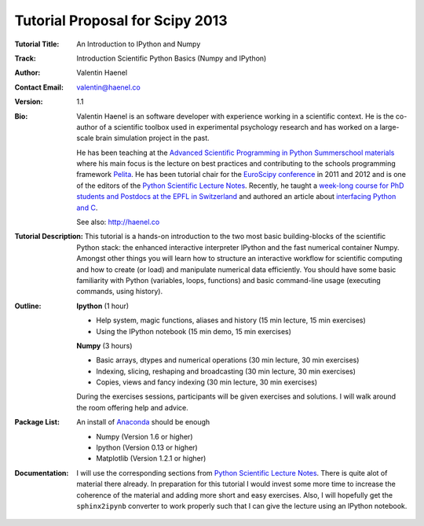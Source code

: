Tutorial Proposal for Scipy 2013
================================

:Tutorial Title: An Introduction to IPython and Numpy
:Track: Introduction Scientific Python Basics (Numpy and IPython)
:Author: Valentin Haenel
:Contact Email: valentin@haenel.co
:Version: 1.1
:Bio: Valentin Haenel is an software developer with experience working in a
      scientific context. He is the co-author of a scientific toolbox used in
      experimental psychology research and has worked on a large-scale brain
      simulation project in the past.

      He has been teaching at the `Advanced Scientific Programming in Python
      Summerschool materials <https://python.g-node.org/wiki/>`_ where his main
      focus is the lecture on best practices and contributing to the schools
      programming framework `Pelita <http://aspp.github.com/pelita/>`_. He has
      been tutorial chair for the `EuroScipy conference
      <https://www.euroscipy.org/>`_ in 2011 and 2012 and is one of the editors
      of the `Python Scientific Lecture Notes
      <http://scipy-lectures.github.com/>`_. Recently, he taught a `week-long
      course for PhD students and Postdocs at the EPFL in Switzerland
      <https://github.com/pcp13>`_ and authored an article about `interfacing
      Python and
      C <http://scipy-lectures.github.com/advanced/interfacing_with_c/interfacing_with_c.html>`_.

      See also: http://haenel.co
:Tutorial Description: This tutorial is a hands-on introduction to the two most
                       basic building-blocks of the scientific Python stack:
                       the enhanced interactive interpreter IPython and the
                       fast numerical container Numpy. Amongst other things you
                       will learn how to structure an interactive workflow for
                       scientific computing and how to create (or load) and
                       manipulate numerical data efficiently. You should have
                       some basic familiarity with Python (variables, loops,
                       functions) and basic command-line usage (executing
                       commands, using history).
:Outline: **Ipython** (1 hour)

          * Help system, magic functions, aliases and history
            (15 min lecture, 15 min exercises)
          * Using the IPython notebook
            (15 min demo, 15 min exercises)

          **Numpy** (3 hours)

          * Basic arrays, dtypes and numerical operations
            (30 min lecture, 30 min exercises)
          * Indexing, slicing, reshaping and broadcasting
            (30 min lecture, 30 min exercises)
          * Copies, views and fancy indexing
            (30 min lecture, 30 min exercises)

          During the exercises sessions, participants will be given exercises
          and solutions. I will walk around the room offering help and advice.

:Package List: An install of `Anaconda <https://store.continuum.io/>`_ should be enough

               * Numpy (Version 1.6 or higher)
               * Ipython (Version 0.13 or higher)
               * Matplotlib (Version 1.2.1 or higher)

:Documentation: I will use the corresponding sections from `Python Scientific Lecture
                Notes <http://scipy-lectures.github.com/>`_. There is quite alot of
                material there already. In preparation for this tutorial I would
                invest some more time to increase the coherence of the material
                and adding more short and easy exercises. Also, I will
                hopefully get the ``sphinx2ipynb`` converter to work properly such
                that I can give the lecture using an IPython notebook.
